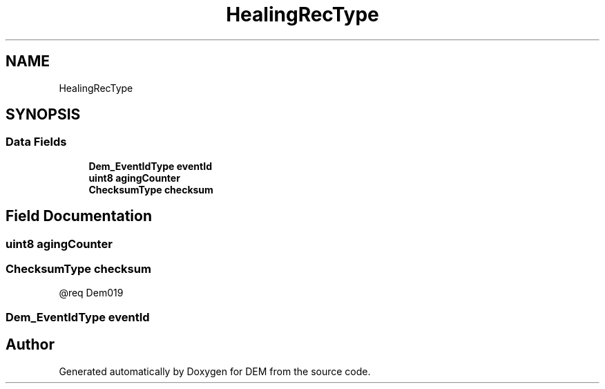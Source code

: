 .TH "HealingRecType" 3 "Mon May 10 2021" "DEM" \" -*- nroff -*-
.ad l
.nh
.SH NAME
HealingRecType
.SH SYNOPSIS
.br
.PP
.SS "Data Fields"

.in +1c
.ti -1c
.RI "\fBDem_EventIdType\fP \fBeventId\fP"
.br
.ti -1c
.RI "\fBuint8\fP \fBagingCounter\fP"
.br
.ti -1c
.RI "\fBChecksumType\fP \fBchecksum\fP"
.br
.in -1c
.SH "Field Documentation"
.PP 
.SS "\fBuint8\fP agingCounter"

.SS "\fBChecksumType\fP checksum"
@req Dem019 
.SS "\fBDem_EventIdType\fP eventId"


.SH "Author"
.PP 
Generated automatically by Doxygen for DEM from the source code\&.
